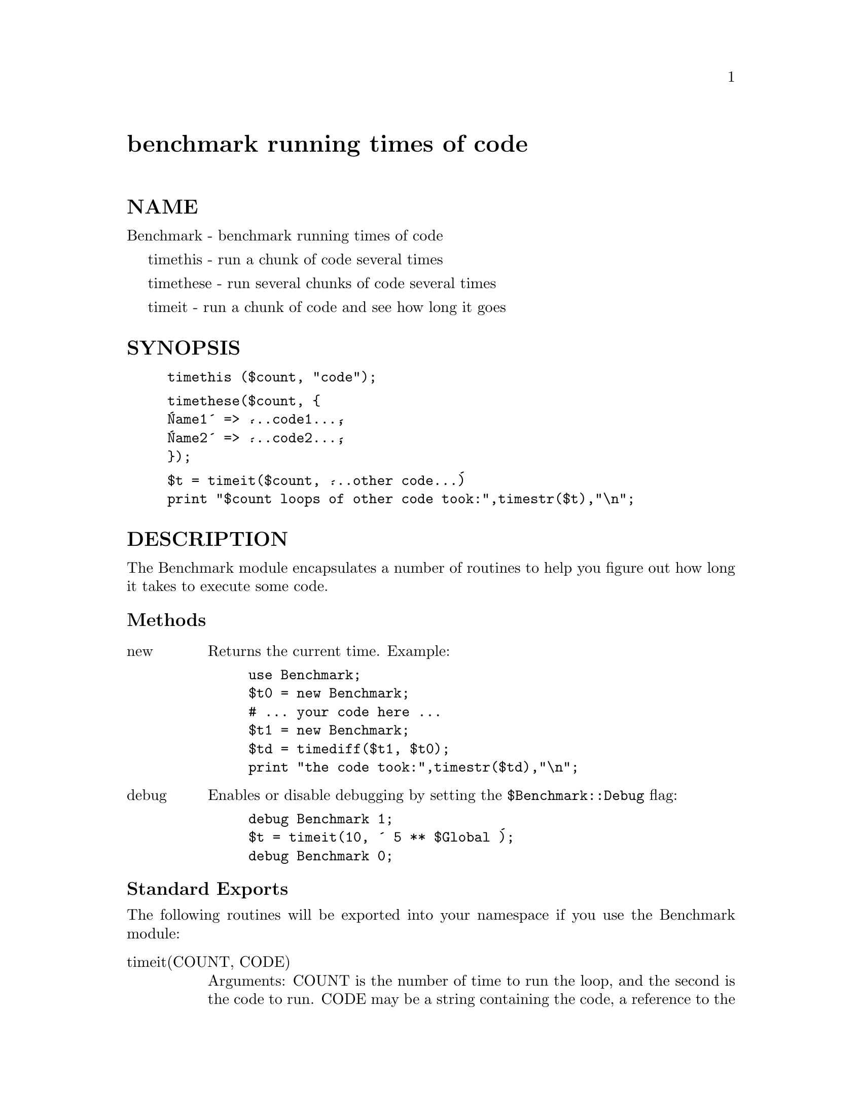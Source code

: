 @node Benchmark, BitCount, BSD/Resource, Module List
@unnumbered benchmark running times of code


@unnumberedsec NAME

Benchmark - benchmark running times of code

timethis - run a chunk of code several times

timethese - run several chunks of code several times

timeit - run a chunk of code and see how long it goes

@unnumberedsec SYNOPSIS

@example
timethis ($count, "code");
@end example

@example
timethese($count, @{
	@'Name1@' => @'...code1...@',
	@'Name2@' => @'...code2...@',
@});
@end example

@example
$t = timeit($count, @'...other code...@')
print "$count loops of other code took:",timestr($t),"\n";
@end example

@unnumberedsec DESCRIPTION

The Benchmark module encapsulates a number of routines to help you
figure out how long it takes to execute some code.

@unnumberedsubsec Methods

@table @asis
@item new
Returns the current time.   Example:

@example
use Benchmark;
$t0 = new Benchmark;
# ... your code here ...
$t1 = new Benchmark;
$td = timediff($t1, $t0);
print "the code took:",timestr($td),"\n";
@end example

@item debug
Enables or disable debugging by setting the @code{$Benchmark::Debug} flag:

@example
debug Benchmark 1; 
$t = timeit(10, @' 5 ** $Global @');
debug Benchmark 0; 
@end example

@end table
@unnumberedsubsec Standard Exports

The following routines will be exported into your namespace 
if you use the Benchmark module:

@table @asis
@item timeit(COUNT, CODE)
Arguments: COUNT is the number of time to run the loop, and 
the second is the code to run.  CODE may be a string containing the code,
a reference to the function to run, or a reference to a hash containing 
keys which are names and values which are more CODE specs.

Side-effects: prints out noise to standard out.

Returns: a Benchmark object.  

@item timethis
@itemx timethese
@itemx timediff
@itemx timestr
@end table
@unnumberedsubsec Optional Exports

The following routines will be exported into your namespace
if you specifically ask that they be imported:

clearcache

clearallcache

disablecache

enablecache

@unnumberedsec NOTES

The data is stored as a list of values from the time and times
functions: 

@example
($real, $user, $system, $children_user, $children_system)
@end example

in seconds for the whole loop (not divided by the number of rounds).

The timing is done using time(3) and times(3).

Code is executed in the caller@'s package.

Enable debugging by:  

@example
$Benchmark::debug = 1;
@end example

The time of the null loop (a loop with the same
number of rounds but empty loop body) is subtracted
from the time of the real loop.

The null loop times are cached, the key being the
number of rounds. The caching can be controlled using
calls like these:

@example
clearcache($key); 
clearallcache();
@end example

@example
disablecache(); 
enablecache();
@end example

@unnumberedsec INHERITANCE

Benchmark inherits from no other class, except of course
for Exporter.

@unnumberedsec CAVEATS

The real time timing is done using time(2) and
the granularity is therefore only one second.

Short tests may produce negative figures because perl
can appear to take longer to execute the empty loop 
than a short test; try: 

@example
timethis(100,@'1@');
@end example

The system time of the null loop might be slightly
more than the system time of the loop with the actual
code and therefore the difference might end up being < 0.

More documentation is needed :-( especially for styles and formats.

@unnumberedsec AUTHORS

Jarkko Hietaniemi <@file{Jarkko.Hietaniemi@@hut.fi}>,
Tim Bunce <@file{Tim.Bunce@@ig.co.uk}>

@unnumberedsec MODIFICATION HISTORY

September 8th, 1994; by Tim Bunce.

